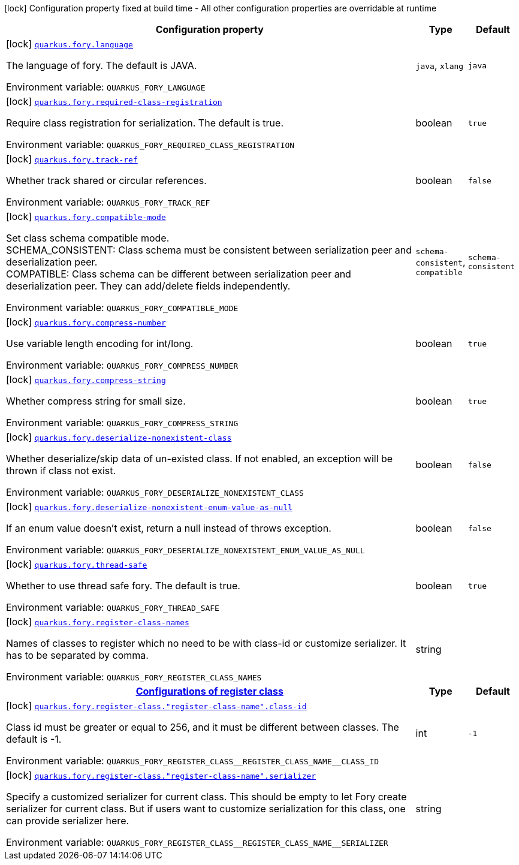 [.configuration-legend]
icon:lock[title=Fixed at build time] Configuration property fixed at build time - All other configuration properties are overridable at runtime
[.configuration-reference.searchable, cols="80,.^10,.^10"]
|===

h|[.header-title]##Configuration property##
h|Type
h|Default

a|icon:lock[title=Fixed at build time] [[quarkus-fory_quarkus-fory-language]] [.property-path]##link:#quarkus-fory_quarkus-fory-language[`quarkus.fory.language`]##
ifdef::add-copy-button-to-config-props[]
config_property_copy_button:+++quarkus.fory.language+++[]
endif::add-copy-button-to-config-props[]


[.description]
--
The language of fory. The default is JAVA.


ifdef::add-copy-button-to-env-var[]
Environment variable: env_var_with_copy_button:+++QUARKUS_FORY_LANGUAGE+++[]
endif::add-copy-button-to-env-var[]
ifndef::add-copy-button-to-env-var[]
Environment variable: `+++QUARKUS_FORY_LANGUAGE+++`
endif::add-copy-button-to-env-var[]
--
a|`java`, `xlang`
|`java`

a|icon:lock[title=Fixed at build time] [[quarkus-fory_quarkus-fory-required-class-registration]] [.property-path]##link:#quarkus-fory_quarkus-fory-required-class-registration[`quarkus.fory.required-class-registration`]##
ifdef::add-copy-button-to-config-props[]
config_property_copy_button:+++quarkus.fory.required-class-registration+++[]
endif::add-copy-button-to-config-props[]


[.description]
--
Require class registration for serialization. The default is true.


ifdef::add-copy-button-to-env-var[]
Environment variable: env_var_with_copy_button:+++QUARKUS_FORY_REQUIRED_CLASS_REGISTRATION+++[]
endif::add-copy-button-to-env-var[]
ifndef::add-copy-button-to-env-var[]
Environment variable: `+++QUARKUS_FORY_REQUIRED_CLASS_REGISTRATION+++`
endif::add-copy-button-to-env-var[]
--
|boolean
|`true`

a|icon:lock[title=Fixed at build time] [[quarkus-fory_quarkus-fory-track-ref]] [.property-path]##link:#quarkus-fory_quarkus-fory-track-ref[`quarkus.fory.track-ref`]##
ifdef::add-copy-button-to-config-props[]
config_property_copy_button:+++quarkus.fory.track-ref+++[]
endif::add-copy-button-to-config-props[]


[.description]
--
Whether track shared or circular references.


ifdef::add-copy-button-to-env-var[]
Environment variable: env_var_with_copy_button:+++QUARKUS_FORY_TRACK_REF+++[]
endif::add-copy-button-to-env-var[]
ifndef::add-copy-button-to-env-var[]
Environment variable: `+++QUARKUS_FORY_TRACK_REF+++`
endif::add-copy-button-to-env-var[]
--
|boolean
|`false`

a|icon:lock[title=Fixed at build time] [[quarkus-fory_quarkus-fory-compatible-mode]] [.property-path]##link:#quarkus-fory_quarkus-fory-compatible-mode[`quarkus.fory.compatible-mode`]##
ifdef::add-copy-button-to-config-props[]
config_property_copy_button:+++quarkus.fory.compatible-mode+++[]
endif::add-copy-button-to-config-props[]


[.description]
--
Set class schema compatible mode.  +
SCHEMA_CONSISTENT: Class schema must be consistent between serialization peer and deserialization peer.  +
COMPATIBLE: Class schema can be different between serialization peer and deserialization peer. They can add/delete fields independently.


ifdef::add-copy-button-to-env-var[]
Environment variable: env_var_with_copy_button:+++QUARKUS_FORY_COMPATIBLE_MODE+++[]
endif::add-copy-button-to-env-var[]
ifndef::add-copy-button-to-env-var[]
Environment variable: `+++QUARKUS_FORY_COMPATIBLE_MODE+++`
endif::add-copy-button-to-env-var[]
--
a|`schema-consistent`, `compatible`
|`schema-consistent`

a|icon:lock[title=Fixed at build time] [[quarkus-fory_quarkus-fory-compress-number]] [.property-path]##link:#quarkus-fory_quarkus-fory-compress-number[`quarkus.fory.compress-number`]##
ifdef::add-copy-button-to-config-props[]
config_property_copy_button:+++quarkus.fory.compress-number+++[]
endif::add-copy-button-to-config-props[]


[.description]
--
Use variable length encoding for int/long.


ifdef::add-copy-button-to-env-var[]
Environment variable: env_var_with_copy_button:+++QUARKUS_FORY_COMPRESS_NUMBER+++[]
endif::add-copy-button-to-env-var[]
ifndef::add-copy-button-to-env-var[]
Environment variable: `+++QUARKUS_FORY_COMPRESS_NUMBER+++`
endif::add-copy-button-to-env-var[]
--
|boolean
|`true`

a|icon:lock[title=Fixed at build time] [[quarkus-fory_quarkus-fory-compress-string]] [.property-path]##link:#quarkus-fory_quarkus-fory-compress-string[`quarkus.fory.compress-string`]##
ifdef::add-copy-button-to-config-props[]
config_property_copy_button:+++quarkus.fory.compress-string+++[]
endif::add-copy-button-to-config-props[]


[.description]
--
Whether compress string for small size.


ifdef::add-copy-button-to-env-var[]
Environment variable: env_var_with_copy_button:+++QUARKUS_FORY_COMPRESS_STRING+++[]
endif::add-copy-button-to-env-var[]
ifndef::add-copy-button-to-env-var[]
Environment variable: `+++QUARKUS_FORY_COMPRESS_STRING+++`
endif::add-copy-button-to-env-var[]
--
|boolean
|`true`

a|icon:lock[title=Fixed at build time] [[quarkus-fory_quarkus-fory-deserialize-nonexistent-class]] [.property-path]##link:#quarkus-fory_quarkus-fory-deserialize-nonexistent-class[`quarkus.fory.deserialize-nonexistent-class`]##
ifdef::add-copy-button-to-config-props[]
config_property_copy_button:+++quarkus.fory.deserialize-nonexistent-class+++[]
endif::add-copy-button-to-config-props[]


[.description]
--
Whether deserialize/skip data of un-existed class. If not enabled, an exception will be thrown if class not exist.


ifdef::add-copy-button-to-env-var[]
Environment variable: env_var_with_copy_button:+++QUARKUS_FORY_DESERIALIZE_NONEXISTENT_CLASS+++[]
endif::add-copy-button-to-env-var[]
ifndef::add-copy-button-to-env-var[]
Environment variable: `+++QUARKUS_FORY_DESERIALIZE_NONEXISTENT_CLASS+++`
endif::add-copy-button-to-env-var[]
--
|boolean
|`false`

a|icon:lock[title=Fixed at build time] [[quarkus-fory_quarkus-fory-deserialize-nonexistent-enum-value-as-null]] [.property-path]##link:#quarkus-fory_quarkus-fory-deserialize-nonexistent-enum-value-as-null[`quarkus.fory.deserialize-nonexistent-enum-value-as-null`]##
ifdef::add-copy-button-to-config-props[]
config_property_copy_button:+++quarkus.fory.deserialize-nonexistent-enum-value-as-null+++[]
endif::add-copy-button-to-config-props[]


[.description]
--
If an enum value doesn't exist, return a null instead of throws exception.


ifdef::add-copy-button-to-env-var[]
Environment variable: env_var_with_copy_button:+++QUARKUS_FORY_DESERIALIZE_NONEXISTENT_ENUM_VALUE_AS_NULL+++[]
endif::add-copy-button-to-env-var[]
ifndef::add-copy-button-to-env-var[]
Environment variable: `+++QUARKUS_FORY_DESERIALIZE_NONEXISTENT_ENUM_VALUE_AS_NULL+++`
endif::add-copy-button-to-env-var[]
--
|boolean
|`false`

a|icon:lock[title=Fixed at build time] [[quarkus-fory_quarkus-fory-thread-safe]] [.property-path]##link:#quarkus-fory_quarkus-fory-thread-safe[`quarkus.fory.thread-safe`]##
ifdef::add-copy-button-to-config-props[]
config_property_copy_button:+++quarkus.fory.thread-safe+++[]
endif::add-copy-button-to-config-props[]


[.description]
--
Whether to use thread safe fory. The default is true.


ifdef::add-copy-button-to-env-var[]
Environment variable: env_var_with_copy_button:+++QUARKUS_FORY_THREAD_SAFE+++[]
endif::add-copy-button-to-env-var[]
ifndef::add-copy-button-to-env-var[]
Environment variable: `+++QUARKUS_FORY_THREAD_SAFE+++`
endif::add-copy-button-to-env-var[]
--
|boolean
|`true`

a|icon:lock[title=Fixed at build time] [[quarkus-fory_quarkus-fory-register-class-names]] [.property-path]##link:#quarkus-fory_quarkus-fory-register-class-names[`quarkus.fory.register-class-names`]##
ifdef::add-copy-button-to-config-props[]
config_property_copy_button:+++quarkus.fory.register-class-names+++[]
endif::add-copy-button-to-config-props[]


[.description]
--
Names of classes to register which no need to be with class-id or customize serializer. It has to be separated by comma.


ifdef::add-copy-button-to-env-var[]
Environment variable: env_var_with_copy_button:+++QUARKUS_FORY_REGISTER_CLASS_NAMES+++[]
endif::add-copy-button-to-env-var[]
ifndef::add-copy-button-to-env-var[]
Environment variable: `+++QUARKUS_FORY_REGISTER_CLASS_NAMES+++`
endif::add-copy-button-to-env-var[]
--
|string
|

h|[[quarkus-fory_section_quarkus-fory-register-class]] [.section-name.section-level0]##link:#quarkus-fory_section_quarkus-fory-register-class[Configurations of register class]##
h|Type
h|Default

a|icon:lock[title=Fixed at build time] [[quarkus-fory_quarkus-fory-register-class-register-class-name-class-id]] [.property-path]##link:#quarkus-fory_quarkus-fory-register-class-register-class-name-class-id[`quarkus.fory.register-class."register-class-name".class-id`]##
ifdef::add-copy-button-to-config-props[]
config_property_copy_button:+++quarkus.fory.register-class."register-class-name".class-id+++[]
endif::add-copy-button-to-config-props[]


[.description]
--
Class id must be greater or equal to 256, and it must be different between classes. The default is -1.


ifdef::add-copy-button-to-env-var[]
Environment variable: env_var_with_copy_button:+++QUARKUS_FORY_REGISTER_CLASS__REGISTER_CLASS_NAME__CLASS_ID+++[]
endif::add-copy-button-to-env-var[]
ifndef::add-copy-button-to-env-var[]
Environment variable: `+++QUARKUS_FORY_REGISTER_CLASS__REGISTER_CLASS_NAME__CLASS_ID+++`
endif::add-copy-button-to-env-var[]
--
|int
|`-1`

a|icon:lock[title=Fixed at build time] [[quarkus-fory_quarkus-fory-register-class-register-class-name-serializer]] [.property-path]##link:#quarkus-fory_quarkus-fory-register-class-register-class-name-serializer[`quarkus.fory.register-class."register-class-name".serializer`]##
ifdef::add-copy-button-to-config-props[]
config_property_copy_button:+++quarkus.fory.register-class."register-class-name".serializer+++[]
endif::add-copy-button-to-config-props[]


[.description]
--
Specify a customized serializer for current class. This should be empty to let Fory create serializer for current class. But if users want to customize serialization for this class, one can provide serializer here.


ifdef::add-copy-button-to-env-var[]
Environment variable: env_var_with_copy_button:+++QUARKUS_FORY_REGISTER_CLASS__REGISTER_CLASS_NAME__SERIALIZER+++[]
endif::add-copy-button-to-env-var[]
ifndef::add-copy-button-to-env-var[]
Environment variable: `+++QUARKUS_FORY_REGISTER_CLASS__REGISTER_CLASS_NAME__SERIALIZER+++`
endif::add-copy-button-to-env-var[]
--
|string
|


|===


